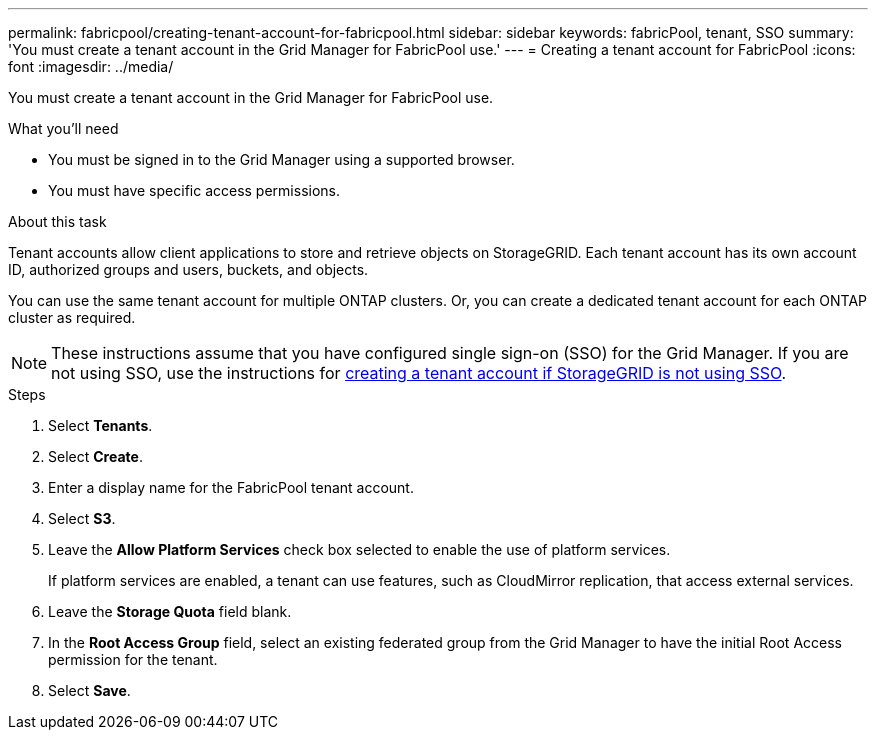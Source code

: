 ---
permalink: fabricpool/creating-tenant-account-for-fabricpool.html
sidebar: sidebar
keywords: fabricPool, tenant, SSO
summary: 'You must create a tenant account in the Grid Manager for FabricPool use.'
---
= Creating a tenant account for FabricPool
:icons: font
:imagesdir: ../media/

[.lead]
You must create a tenant account in the Grid Manager for FabricPool use.

.What you'll need
* You must be signed in to the Grid Manager using a supported browser.
* You must have specific access permissions.

.About this task
Tenant accounts allow client applications to store and retrieve objects on StorageGRID. Each tenant account has its own account ID, authorized groups and users, buckets, and objects.

You can use the same tenant account for multiple ONTAP clusters. Or, you can create a dedicated tenant account for each ONTAP cluster as required.

[NOTE]
====
These instructions assume that you have configured single sign-on (SSO) for the Grid Manager. If you are not using SSO, use the instructions for xref:../admin/creating-tenant-account-if-storagegrid-is-not-using-sso.adoc[creating a tenant account if StorageGRID is not using SSO].
====

.Steps
. Select *Tenants*.
. Select *Create*.
. Enter a display name for the FabricPool tenant account.
. Select *S3*.
. Leave the *Allow Platform Services* check box selected to enable the use of platform services.
+
If platform services are enabled, a tenant can use features, such as CloudMirror replication, that access external services.

. Leave the *Storage Quota* field blank.
. In the *Root Access Group* field, select an existing federated group from the Grid Manager to have the initial Root Access permission for the tenant.
. Select *Save*.
